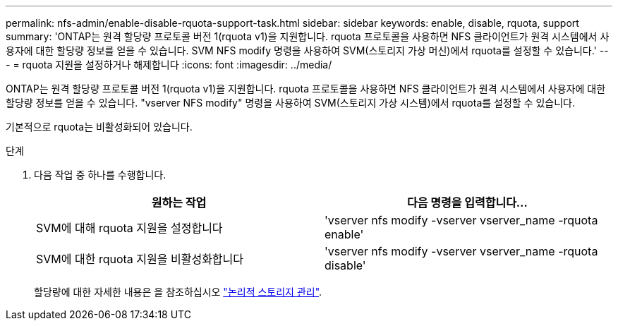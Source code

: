 ---
permalink: nfs-admin/enable-disable-rquota-support-task.html 
sidebar: sidebar 
keywords: enable, disable, rquota, support 
summary: 'ONTAP는 원격 할당량 프로토콜 버전 1(rquota v1)을 지원합니다. rquota 프로토콜을 사용하면 NFS 클라이언트가 원격 시스템에서 사용자에 대한 할당량 정보를 얻을 수 있습니다. SVM NFS modify 명령을 사용하여 SVM(스토리지 가상 머신)에서 rquota를 설정할 수 있습니다.' 
---
= rquota 지원을 설정하거나 해제합니다
:icons: font
:imagesdir: ../media/


[role="lead"]
ONTAP는 원격 할당량 프로토콜 버전 1(rquota v1)을 지원합니다. rquota 프로토콜을 사용하면 NFS 클라이언트가 원격 시스템에서 사용자에 대한 할당량 정보를 얻을 수 있습니다. "vserver NFS modify" 명령을 사용하여 SVM(스토리지 가상 시스템)에서 rquota를 설정할 수 있습니다.

기본적으로 rquota는 비활성화되어 있습니다.

.단계
. 다음 작업 중 하나를 수행합니다.
+
[cols="2*"]
|===
| 원하는 작업 | 다음 명령을 입력합니다... 


 a| 
SVM에 대해 rquota 지원을 설정합니다
 a| 
'vserver nfs modify -vserver vserver_name -rquota enable'



 a| 
SVM에 대한 rquota 지원을 비활성화합니다
 a| 
'vserver nfs modify -vserver vserver_name -rquota disable'

|===
+
할당량에 대한 자세한 내용은 을 참조하십시오 link:../volumes/index.html["논리적 스토리지 관리"].


